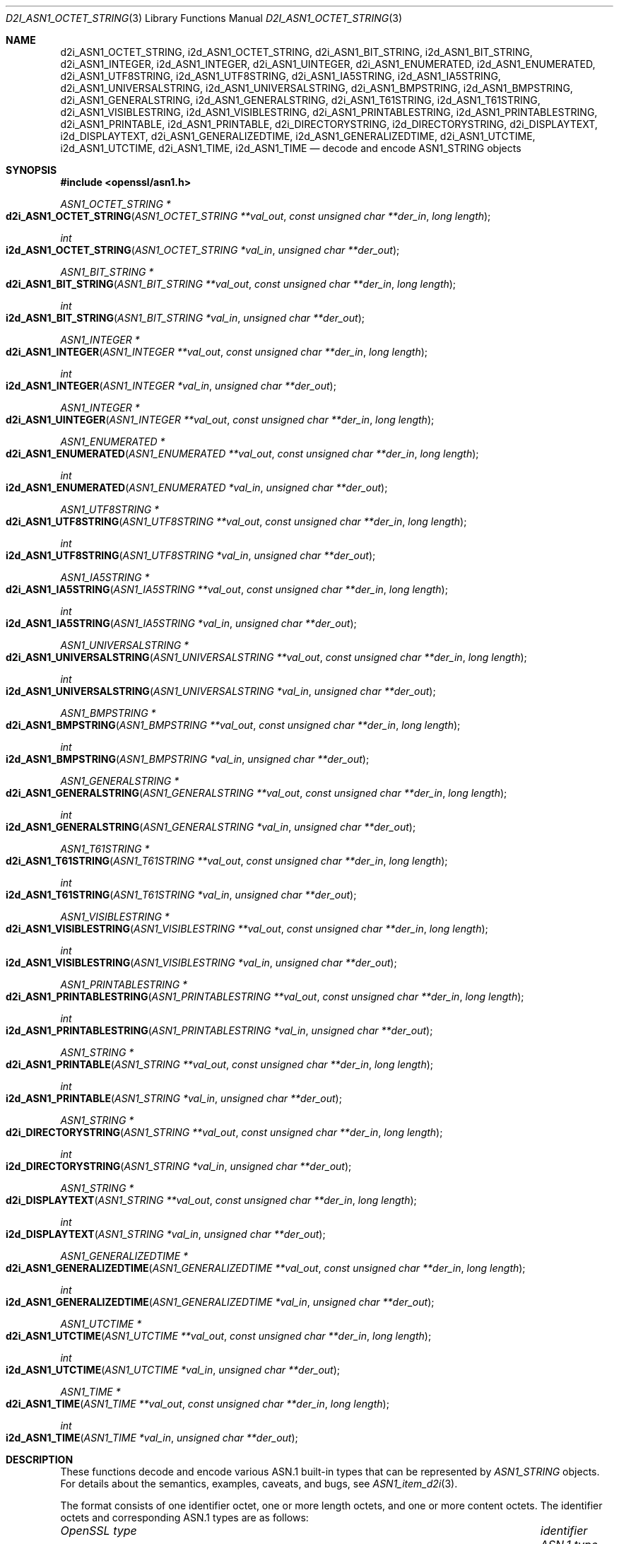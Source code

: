 .\"	$OpenBSD: d2i_ASN1_OCTET_STRING.3,v 1.15 2021/12/14 20:14:22 schwarze Exp $
.\"
.\" Copyright (c) 2017 Ingo Schwarze <schwarze@openbsd.org>
.\"
.\" Permission to use, copy, modify, and distribute this software for any
.\" purpose with or without fee is hereby granted, provided that the above
.\" copyright notice and this permission notice appear in all copies.
.\"
.\" THE SOFTWARE IS PROVIDED "AS IS" AND THE AUTHOR DISCLAIMS ALL WARRANTIES
.\" WITH REGARD TO THIS SOFTWARE INCLUDING ALL IMPLIED WARRANTIES OF
.\" MERCHANTABILITY AND FITNESS. IN NO EVENT SHALL THE AUTHOR BE LIABLE FOR
.\" ANY SPECIAL, DIRECT, INDIRECT, OR CONSEQUENTIAL DAMAGES OR ANY DAMAGES
.\" WHATSOEVER RESULTING FROM LOSS OF USE, DATA OR PROFITS, WHETHER IN AN
.\" ACTION OF CONTRACT, NEGLIGENCE OR OTHER TORTIOUS ACTION, ARISING OUT OF
.\" OR IN CONNECTION WITH THE USE OR PERFORMANCE OF THIS SOFTWARE.
.\"
.Dd $Mdocdate: December 14 2021 $
.Dt D2I_ASN1_OCTET_STRING 3
.Os
.Sh NAME
.Nm d2i_ASN1_OCTET_STRING ,
.Nm i2d_ASN1_OCTET_STRING ,
.Nm d2i_ASN1_BIT_STRING ,
.Nm i2d_ASN1_BIT_STRING ,
.Nm d2i_ASN1_INTEGER ,
.Nm i2d_ASN1_INTEGER ,
.Nm d2i_ASN1_UINTEGER ,
.Nm d2i_ASN1_ENUMERATED ,
.Nm i2d_ASN1_ENUMERATED ,
.Nm d2i_ASN1_UTF8STRING ,
.Nm i2d_ASN1_UTF8STRING ,
.Nm d2i_ASN1_IA5STRING ,
.Nm i2d_ASN1_IA5STRING ,
.Nm d2i_ASN1_UNIVERSALSTRING ,
.Nm i2d_ASN1_UNIVERSALSTRING ,
.Nm d2i_ASN1_BMPSTRING ,
.Nm i2d_ASN1_BMPSTRING ,
.Nm d2i_ASN1_GENERALSTRING ,
.Nm i2d_ASN1_GENERALSTRING ,
.Nm d2i_ASN1_T61STRING ,
.Nm i2d_ASN1_T61STRING ,
.Nm d2i_ASN1_VISIBLESTRING ,
.Nm i2d_ASN1_VISIBLESTRING ,
.Nm d2i_ASN1_PRINTABLESTRING ,
.Nm i2d_ASN1_PRINTABLESTRING ,
.Nm d2i_ASN1_PRINTABLE ,
.Nm i2d_ASN1_PRINTABLE ,
.Nm d2i_DIRECTORYSTRING ,
.Nm i2d_DIRECTORYSTRING ,
.Nm d2i_DISPLAYTEXT ,
.Nm i2d_DISPLAYTEXT ,
.Nm d2i_ASN1_GENERALIZEDTIME ,
.Nm i2d_ASN1_GENERALIZEDTIME ,
.Nm d2i_ASN1_UTCTIME ,
.Nm i2d_ASN1_UTCTIME ,
.Nm d2i_ASN1_TIME ,
.Nm i2d_ASN1_TIME
.\" i2c_ASN1_BIT_STRING, c2i_ASN1_BIT_STRING, and c2i_ASN1_INTEGER
.\" are intentionally undocumented because they are unused in
.\" real-world software and were removed from the OpenSSL 1.1.1 API
.Nd decode and encode ASN1_STRING objects
.Sh SYNOPSIS
.In openssl/asn1.h
.Ft ASN1_OCTET_STRING *
.Fo d2i_ASN1_OCTET_STRING
.Fa "ASN1_OCTET_STRING **val_out"
.Fa "const unsigned char **der_in"
.Fa "long length"
.Fc
.Ft int
.Fo i2d_ASN1_OCTET_STRING
.Fa "ASN1_OCTET_STRING *val_in"
.Fa "unsigned char **der_out"
.Fc
.Ft ASN1_BIT_STRING *
.Fo d2i_ASN1_BIT_STRING
.Fa "ASN1_BIT_STRING **val_out"
.Fa "const unsigned char **der_in"
.Fa "long length"
.Fc
.Ft int
.Fo i2d_ASN1_BIT_STRING
.Fa "ASN1_BIT_STRING *val_in"
.Fa "unsigned char **der_out"
.Fc
.Ft ASN1_INTEGER *
.Fo d2i_ASN1_INTEGER
.Fa "ASN1_INTEGER **val_out"
.Fa "const unsigned char **der_in"
.Fa "long length"
.Fc
.Ft int
.Fo i2d_ASN1_INTEGER
.Fa "ASN1_INTEGER *val_in"
.Fa "unsigned char **der_out"
.Fc
.Ft ASN1_INTEGER *
.Fo d2i_ASN1_UINTEGER
.Fa "ASN1_INTEGER **val_out"
.Fa "const unsigned char **der_in"
.Fa "long length"
.Fc
.Ft ASN1_ENUMERATED *
.Fo d2i_ASN1_ENUMERATED
.Fa "ASN1_ENUMERATED **val_out"
.Fa "const unsigned char **der_in"
.Fa "long length"
.Fc
.Ft int
.Fo i2d_ASN1_ENUMERATED
.Fa "ASN1_ENUMERATED *val_in"
.Fa "unsigned char **der_out"
.Fc
.Ft ASN1_UTF8STRING *
.Fo d2i_ASN1_UTF8STRING
.Fa "ASN1_UTF8STRING **val_out"
.Fa "const unsigned char **der_in"
.Fa "long length"
.Fc
.Ft int
.Fo i2d_ASN1_UTF8STRING
.Fa "ASN1_UTF8STRING *val_in"
.Fa "unsigned char **der_out"
.Fc
.Ft ASN1_IA5STRING *
.Fo d2i_ASN1_IA5STRING
.Fa "ASN1_IA5STRING **val_out"
.Fa "const unsigned char **der_in"
.Fa "long length"
.Fc
.Ft int
.Fo i2d_ASN1_IA5STRING
.Fa "ASN1_IA5STRING *val_in"
.Fa "unsigned char **der_out"
.Fc
.Ft ASN1_UNIVERSALSTRING *
.Fo d2i_ASN1_UNIVERSALSTRING
.Fa "ASN1_UNIVERSALSTRING **val_out"
.Fa "const unsigned char **der_in"
.Fa "long length"
.Fc
.Ft int
.Fo i2d_ASN1_UNIVERSALSTRING
.Fa "ASN1_UNIVERSALSTRING *val_in"
.Fa "unsigned char **der_out"
.Fc
.Ft ASN1_BMPSTRING *
.Fo d2i_ASN1_BMPSTRING
.Fa "ASN1_BMPSTRING **val_out"
.Fa "const unsigned char **der_in"
.Fa "long length"
.Fc
.Ft int
.Fo i2d_ASN1_BMPSTRING
.Fa "ASN1_BMPSTRING *val_in"
.Fa "unsigned char **der_out"
.Fc
.Ft ASN1_GENERALSTRING *
.Fo d2i_ASN1_GENERALSTRING
.Fa "ASN1_GENERALSTRING **val_out"
.Fa "const unsigned char **der_in"
.Fa "long length"
.Fc
.Ft int
.Fo i2d_ASN1_GENERALSTRING
.Fa "ASN1_GENERALSTRING *val_in"
.Fa "unsigned char **der_out"
.Fc
.Ft ASN1_T61STRING *
.Fo d2i_ASN1_T61STRING
.Fa "ASN1_T61STRING **val_out"
.Fa "const unsigned char **der_in"
.Fa "long length"
.Fc
.Ft int
.Fo i2d_ASN1_T61STRING
.Fa "ASN1_T61STRING *val_in"
.Fa "unsigned char **der_out"
.Fc
.Ft ASN1_VISIBLESTRING *
.Fo d2i_ASN1_VISIBLESTRING
.Fa "ASN1_VISIBLESTRING **val_out"
.Fa "const unsigned char **der_in"
.Fa "long length"
.Fc
.Ft int
.Fo i2d_ASN1_VISIBLESTRING
.Fa "ASN1_VISIBLESTRING *val_in"
.Fa "unsigned char **der_out"
.Fc
.Ft ASN1_PRINTABLESTRING *
.Fo d2i_ASN1_PRINTABLESTRING
.Fa "ASN1_PRINTABLESTRING **val_out"
.Fa "const unsigned char **der_in"
.Fa "long length"
.Fc
.Ft int
.Fo i2d_ASN1_PRINTABLESTRING
.Fa "ASN1_PRINTABLESTRING *val_in"
.Fa "unsigned char **der_out"
.Fc
.Ft ASN1_STRING *
.Fo d2i_ASN1_PRINTABLE
.Fa "ASN1_STRING **val_out"
.Fa "const unsigned char **der_in"
.Fa "long length"
.Fc
.Ft int
.Fo i2d_ASN1_PRINTABLE
.Fa "ASN1_STRING *val_in"
.Fa "unsigned char **der_out"
.Fc
.Ft ASN1_STRING *
.Fo d2i_DIRECTORYSTRING
.Fa "ASN1_STRING **val_out"
.Fa "const unsigned char **der_in"
.Fa "long length"
.Fc
.Ft int
.Fo i2d_DIRECTORYSTRING
.Fa "ASN1_STRING *val_in"
.Fa "unsigned char **der_out"
.Fc
.Ft ASN1_STRING *
.Fo d2i_DISPLAYTEXT
.Fa "ASN1_STRING **val_out"
.Fa "const unsigned char **der_in"
.Fa "long length"
.Fc
.Ft int
.Fo i2d_DISPLAYTEXT
.Fa "ASN1_STRING *val_in"
.Fa "unsigned char **der_out"
.Fc
.Ft ASN1_GENERALIZEDTIME *
.Fo d2i_ASN1_GENERALIZEDTIME
.Fa "ASN1_GENERALIZEDTIME **val_out"
.Fa "const unsigned char **der_in"
.Fa "long length"
.Fc
.Ft int
.Fo i2d_ASN1_GENERALIZEDTIME
.Fa "ASN1_GENERALIZEDTIME *val_in"
.Fa "unsigned char **der_out"
.Fc
.Ft ASN1_UTCTIME *
.Fo d2i_ASN1_UTCTIME
.Fa "ASN1_UTCTIME **val_out"
.Fa "const unsigned char **der_in"
.Fa "long length"
.Fc
.Ft int
.Fo i2d_ASN1_UTCTIME
.Fa "ASN1_UTCTIME *val_in"
.Fa "unsigned char **der_out"
.Fc
.Ft ASN1_TIME *
.Fo d2i_ASN1_TIME
.Fa "ASN1_TIME **val_out"
.Fa "const unsigned char **der_in"
.Fa "long length"
.Fc
.Ft int
.Fo i2d_ASN1_TIME
.Fa "ASN1_TIME *val_in"
.Fa "unsigned char **der_out"
.Fc
.Sh DESCRIPTION
These functions decode and encode various ASN.1 built-in types
that can be represented by
.Vt ASN1_STRING
objects.
For details about the semantics, examples, caveats, and bugs, see
.Xr ASN1_item_d2i 3 .
.Pp
The format consists of one identifier octet,
one or more length octets,
and one or more content octets.
The identifier octets and corresponding ASN.1 types are as follows:
.Bl -column ASN1_GENERALIZEDTIME identifier
.It Em OpenSSL type Ta Em identifier Ta Em ASN.1 type
.It Ta
.It Vt ASN1_OCTET_STRING    Ta 0x04 Ta OCTET STRING
.It Vt ASN1_BIT_STRING      Ta 0x03 Ta BIT STRING
.It Vt ASN1_INTEGER         Ta 0x02 Ta INTEGER
.It Vt ASN1_ENUMERATED      Ta 0x0a Ta ENUMERATED
.It Vt ASN1_UTF8STRING      Ta 0x0c Ta UTF8String
.It Vt ASN1_IA5STRING       Ta 0x16 Ta IA5String
.It Vt ASN1_UNIVERSALSTRING Ta 0x1c Ta UniversalString
.It Vt ASN1_BMPSTRING       Ta 0x1e Ta BMPString
.It Vt ASN1_GENERALSTRING   Ta 0x1b Ta GeneralString
.It Vt ASN1_T61STRING       Ta 0x14 Ta T61String
.It Vt ASN1_VISIBLESTRING   Ta 0x1a Ta VisibleString
.It Vt ASN1_PRINTABLESTRING Ta 0x13 Ta PrintableString
.It Vt ASN1_GENERALIZEDTIME Ta 0x18 Ta GeneralizedTime
.It Vt ASN1_UTCTIME         Ta 0x17 Ta UTCTime
.El
.Pp
.Fn d2i_DIRECTORYSTRING
and
.Fn i2d_DIRECTORYSTRING
decode and encode an ASN.1
.Vt DirectoryString
structure defined in RFC 5280 section 4.1.2.4
and used for ASN.1
.Vt EDIPartyName
structures; see
.Xr EDIPARTYNAME_new 3 .
When decoding, it accepts any of the types UTF8String, UniversalString,
BMPString, T61String, or PrintableString.
When encoding,
it writes out the character string type that is actually passed in.
.Pp
.Fn d2i_ASN1_PRINTABLE
and
.Fn i2d_ASN1_PRINTABLE
are non-standard variants of
.Fn d2i_DIRECTORYSTRING
and
.Fn i2d_DIRECTORYSTRING
that also accept IA5String, NumericString, BIT STRING, and SEQUENCE
ASN.1 values as well as ASN.1 values with unknown identifier
octets (0x07, 0x08, 0x09, 0x0b, 0x0d, 0x0e, 0x0f, 0x1d, and 0x1f).
Even though the standard requires the use of
.Vt DirectoryString
in the relative distinguished names described in
.Xr X509_NAME_ENTRY_new 3 ,
the library accepts this wider range of choices.
.Pp
.Fn d2i_DISPLAYTEXT
and
.Fn i2d_DISPLAYTEXT
decode and encode an ASN.1
.Vt DisplayText
structure defined in RFC 5280 section 4.2.1.4
and used for ASN.1
.Vt UserNotice
structures in certificate policies; see
.Xr USERNOTICE_new 3 .
When decoding, it accepts any of the types UTF8String, IA5String,
BMPString, or VisibleString.
When encoding,
it writes out the character string type that is actually passed in.
.Pp
.Fn d2i_ASN1_TIME
and
.Fn i2d_ASN1_TIME
decode and encode an ASN.1
.Vt Time
structure defined in RFC 5280 section 4.1
and used for ASN.1
.Vt Validity
structures in certificates; see
.Xr X509_VAL_new 3 .
They are also used for certificate revocation lists; see
.Xr X509_CRL_INFO_new 3 .
When decoding, it accepts either GeneralizedTime or UTCTime.
When encoding, it writes out the time type that is actually passed in.
.Pp
The following constants describe the ASN.1 tags that are valid
when decoding with the above functions.
See
.Xr ASN1_tag2bit 3
for more details about the
.Dv B_ASN1_*
constants.
.Bl -column d2i_DIRECTORYSTRING() B_ASN1_DIRECTORYSTRING -offset indent
.It decoding function      Ta mask constant
.It Fn d2i_DIRECTORYSTRING Ta Dv B_ASN1_DIRECTORYSTRING
.It Fn d2i_ASN1_PRINTABLE  Ta Dv B_ASN1_PRINTABLE
.It Fn d2i_DISPLAYTEXT     Ta Dv B_ASN1_DISPLAYTEXT
.It Fn d2i_ASN1_TIME       Ta Dv B_ASN1_TIME
.El
.Pp
.Fn d2i_ASN1_UINTEGER
is similar to
.Fn d2i_ASN1_INTEGER
except that it ignores the sign bit in the BER encoding and treats
all integers as positive.
It helps to process BER input produced by broken software
that neglects adding a leading NUL content byte where required.
.Sh RETURN VALUES
The
.Fn d2i_*
decoding functions return an
.Vt ASN1_STRING
object or
.Dv NULL
if an error occurs.
.Pp
The
.Fn i2d_*
encoding functions return the number of bytes successfully encoded
or a negative value if an error occurs.
.Sh SEE ALSO
.Xr ASN1_item_d2i 3 ,
.Xr ASN1_STRING_new 3
.Sh STANDARDS
ITU-T Recommendation X.680, also known as ISO/IEC 8824-1:
Information technology - Abstract Syntax Notation One (ASN.1):
Specification of basic notation
.Pp
RFC 5280: Internet X.509 Public Key Infrastructure Certificate and
Certificate Revocation List (CRL) Profile
.Sh HISTORY
.Fn d2i_ASN1_OCTET_STRING ,
.Fn i2d_ASN1_OCTET_STRING ,
.Fn d2i_ASN1_BIT_STRING ,
.Fn i2d_ASN1_BIT_STRING ,
.Fn d2i_ASN1_INTEGER ,
.Fn i2d_ASN1_INTEGER ,
.Fn d2i_ASN1_IA5STRING ,
.Fn i2d_ASN1_IA5STRING ,
.Fn d2i_ASN1_T61STRING ,
.Fn i2d_ASN1_T61STRING ,
.Fn d2i_ASN1_PRINTABLESTRING ,
.Fn i2d_ASN1_PRINTABLESTRING
.Fn d2i_ASN1_PRINTABLE ,
.Fn i2d_ASN1_PRINTABLE ,
.Fn d2i_ASN1_UTCTIME ,
and
.Fn i2d_ASN1_UTCTIME
first appeared in SSLeay 0.5.1 and have been available since
.Ox 2.4 .
.Pp
.Fn d2i_ASN1_BMPSTRING
and
.Fn i2d_ASN1_BMPSTRING
first appeared in SSLeay 0.9.1.
.Fn d2i_ASN1_ENUMERATED ,
.Fn i2d_ASN1_ENUMERATED ,
.Fn d2i_ASN1_GENERALIZEDTIME ,
.Fn i2d_ASN1_GENERALIZEDTIME ,
.Fn d2i_ASN1_TIME ,
and
.Fn i2d_ASN1_TIME
first appeared in OpenSSL 0.9.2b.
.Fn d2i_ASN1_UINTEGER ,
.Fn d2i_ASN1_UTF8STRING ,
.Fn i2d_ASN1_UTF8STRING ,
.Fn d2i_ASN1_VISIBLESTRING ,
.Fn i2d_ASN1_VISIBLESTRING ,
.Fn d2i_DIRECTORYSTRING ,
.Fn i2d_DIRECTORYSTRING ,
.Fn d2i_DISPLAYTEXT
and
.Fn i2d_DISPLAYTEXT
first appeared in OpenSSL 0.9.3.
These functions have been available since
.Ox 2.6 .
.Pp
.Fn d2i_ASN1_UNIVERSALSTRING ,
.Fn i2d_ASN1_UNIVERSALSTRING ,
.Fn d2i_ASN1_GENERALSTRING ,
and
.Fn i2d_ASN1_GENERALSTRING
first appeared in OpenSSL 0.9.7 and have been available since
.Ox 3.2 .
